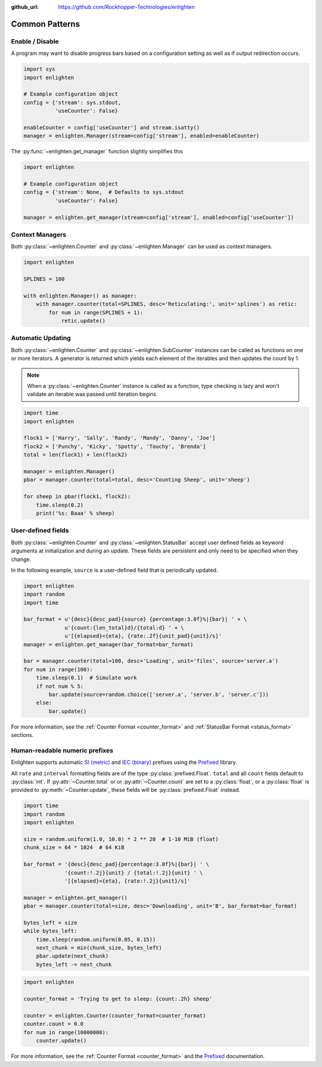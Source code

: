 ..
  Copyright 2017 - 2021 Avram Lubkin, All Rights Reserved

  This Source Code Form is subject to the terms of the Mozilla Public
  License, v. 2.0. If a copy of the MPL was not distributed with this
  file, You can obtain one at http://mozilla.org/MPL/2.0/.

:github_url: https://github.com/Rockhopper-Technologies/enlighten

Common Patterns
===============

Enable / Disable
----------------

A program may want to disable progress bars based on a configuration setting as well as if
output redirection occurs.

.. code-block:: python

    import sys
    import enlighten

    # Example configuration object
    config = {'stream': sys.stdout,
              'useCounter': False}

    enableCounter = config['useCounter'] and stream.isatty()
    manager = enlighten.Manager(stream=config['stream'], enabled=enableCounter)

The :py:func:`~enlighten.get_manager` function slightly simplifies this

.. code-block:: python

    import enlighten

    # Example configuration object
    config = {'stream': None,  # Defaults to sys.stdout
              'useCounter': False}

    manager = enlighten.get_manager(stream=config['stream'], enabled=config['useCounter'])


Context Managers
----------------

Both :py:class:`~enlighten.Counter` and :py:class:`~enlighten.Manager`
can be used as context managers.

.. code-block:: python

    import enlighten

    SPLINES = 100

    with enlighten.Manager() as manager:
        with manager.counter(total=SPLINES, desc='Reticulating:', unit='splines') as retic:
            for num in range(SPLINES + 1):
                retic.update()


Automatic Updating
------------------

Both :py:class:`~enlighten.Counter` and :py:class:`~enlighten.SubCounter` instances can be
called as functions on one or more iterators. A generator is returned which yields each element of
the iterables and then updates the count by 1.

.. note::
    When a :py:class:`~enlighten.Counter` instance is called as a function, type checking is lazy
    and won't validate an iterable was passed until iteration begins.

.. code-block:: python

    import time
    import enlighten

    flock1 = ['Harry', 'Sally', 'Randy', 'Mandy', 'Danny', 'Joe']
    flock2 = ['Punchy', 'Kicky', 'Spotty', 'Touchy', 'Brenda']
    total = len(flock1) + len(flock2)

    manager = enlighten.Manager()
    pbar = manager.counter(total=total, desc='Counting Sheep', unit='sheep')

    for sheep in pbar(flock1, flock2):
        time.sleep(0.2)
        print('%s: Baaa' % sheep)


User-defined fields
-------------------

Both :py:class:`~enlighten.Counter` and :py:class:`~enlighten.StatusBar` accept
user defined fields as keyword arguments at initialization and during an update.
These fields are persistent and only need to be specified when they change.

In the following example, ``source`` is a user-defined field that is periodically updated.

.. code-block:: python

    import enlighten
    import random
    import time

    bar_format = u'{desc}{desc_pad}{source} {percentage:3.0f}%|{bar}| ' + \
                 u'{count:{len_total}d}/{total:d} ' + \
                 u'[{elapsed}<{eta}, {rate:.2f}{unit_pad}{unit}/s]'
    manager = enlighten.get_manager(bar_format=bar_format)

    bar = manager.counter(total=100, desc='Loading', unit='files', source='server.a')
    for num in range(100):
        time.sleep(0.1)  # Simulate work
        if not num % 5:
            bar.update(source=random.choice(['server.a', 'server.b', 'server.c']))
        else:
            bar.update()

For more information, see the :ref:`Counter Format <counter_format>` and
:ref:`StatusBar Format <status_format>` sections.


Human-readable numeric prefixes
-------------------------------

Enlighten supports automatic `SI (metric)`_ and `IEC (binary)`_ prefixes using the Prefixed_
library.

All ``rate`` and ``interval`` formatting fields are of the type :py:class:`prefixed.Float`.
``total`` and all ``count`` fields default to :py:class:`int`.
If :py:attr:`~Counter.total` or or :py:attr:`~Counter.count` are set to a :py:class:`float`,
or a :py:class:`float` is provided to :py:meth:`~Counter.update`,
these fields will be :py:class:`prefixed.Float` instead.

.. code-block:: python

    import time
    import random
    import enlighten

    size = random.uniform(1.0, 10.0) * 2 ** 20  # 1-10 MiB (float)
    chunk_size = 64 * 1024  # 64 KiB

    bar_format = '{desc}{desc_pad}{percentage:3.0f}%|{bar}| ' \
                 '{count:!.2j}{unit} / {total:!.2j}{unit} ' \
                 '[{elapsed}<{eta}, {rate:!.2j}{unit}/s]'

    manager = enlighten.get_manager()
    pbar = manager.counter(total=size, desc='Downloading', unit='B', bar_format=bar_format)

    bytes_left = size
    while bytes_left:
        time.sleep(random.uniform(0.05, 0.15))
        next_chunk = min(chunk_size, bytes_left)
        pbar.update(next_chunk)
        bytes_left -= next_chunk


.. code-block:: python

    import enlighten

    counter_format = 'Trying to get to sleep: {count:.2h} sheep'

    counter = enlighten.Counter(counter_format=counter_format)
    counter.count = 0.0
    for num in range(10000000):
        counter.update()

For more information, see the :ref:`Counter Format <counter_format>`
and the `Prefixed`_ documentation.

.. _SI (metric): https://en.wikipedia.org/wiki/Metric_prefix
.. _IEC (binary): https://en.wikipedia.org/wiki/Binary_prefix
.. _Prefixed: https://prefixed.readthedocs.io/en/stable/index.html